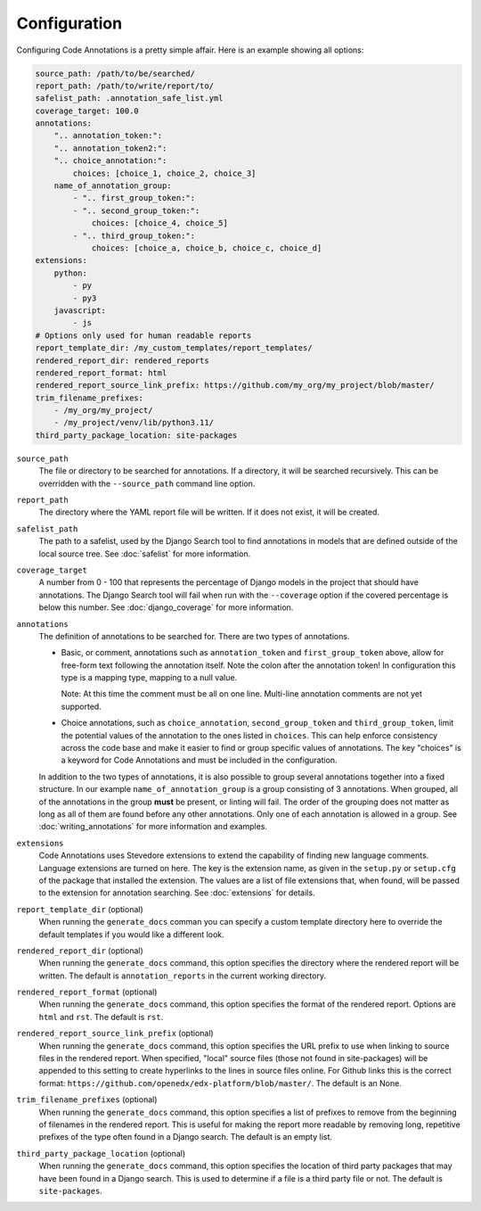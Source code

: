 Configuration
-------------

Configuring Code Annotations is a pretty simple affair. Here is an example showing all options:

.. code-block:: yaml

    source_path: /path/to/be/searched/
    report_path: /path/to/write/report/to/
    safelist_path: .annotation_safe_list.yml
    coverage_target: 100.0
    annotations:
        ".. annotation_token:":
        ".. annotation_token2:":
        ".. choice_annotation:":
            choices: [choice_1, choice_2, choice_3]
        name_of_annotation_group:
            - ".. first_group_token:":
            - ".. second_group_token:":
                choices: [choice_4, choice_5]
            - ".. third_group_token:":
                choices: [choice_a, choice_b, choice_c, choice_d]
    extensions:
        python:
            - py
            - py3
        javascript:
            - js
    # Options only used for human readable reports
    report_template_dir: /my_custom_templates/report_templates/
    rendered_report_dir: rendered_reports
    rendered_report_format: html
    rendered_report_source_link_prefix: https://github.com/my_org/my_project/blob/master/
    trim_filename_prefixes:
        - /my_org/my_project/
        - /my_project/venv/lib/python3.11/
    third_party_package_location: site-packages

``source_path``
    The file or directory to be searched for annotations. If a directory, it will be searched recursively. This can be
    overridden with the ``--source_path`` command line option.

``report_path``
    The directory where the YAML report file will be written. If it does not exist, it will be created.

``safelist_path``
    The path to a safelist, used by the Django Search tool to find annotations in models that are defined outside of
    the local source tree. See :doc:`safelist` for more information.

``coverage_target``
    A number from 0 - 100 that represents the percentage of Django models in the project that should have annotations.
    The Django Search tool will fail when run with the ``--coverage`` option if the covered percentage is below this
    number. See :doc:`django_coverage` for more information.

``annotations``
    The definition of annotations to be searched for. There are two types of annotations.

    - Basic, or comment, annotations such as ``annotation_token`` and ``first_group_token`` above, allow for
      free-form text following the annotation itself. Note the colon after the annotation token! In configuration this
      type is a mapping type, mapping to a null value.

      Note: At this time the comment must be all on one line. Multi-line annotation comments are not yet supported.

    - Choice annotations, such as ``choice_annotation``, ``second_group_token`` and ``third_group_token``, limit the
      potential values of the annotation to the ones listed in ``choices``. This can help enforce consistency across the
      code base and make it easier to find or group specific values of annotations. The key "choices" is a keyword for
      Code Annotations and must be included in the configuration.

    In addition to the two types of annotations, it is also possible to group several annotations together into a fixed
    structure. In our example ``name_of_annotation_group`` is a group consisting of 3 annotations. When grouped, all
    of the annotations in the group **must** be present, or linting will fail. The order of the grouping does not
    matter as long as all of them are found before any other annotations. Only one of each annotation is allowed in a
    group. See :doc:`writing_annotations` for more information and examples.

``extensions``
    Code Annotations uses Stevedore extensions to extend the capability of finding new language comments. Language
    extensions are turned on here. The key is the extension name, as given in the ``setup.py`` or ``setup.cfg`` of the
    package that installed the extension. The values are a list of file extensions that, when found, will be passed to
    the extension for annotation searching. See :doc:`extensions` for details.

``report_template_dir`` (optional)
    When running the ``generate_docs`` comman you can specify a custom template directory here to override the default templates if you would like a different look.

``rendered_report_dir`` (optional)
    When running the ``generate_docs`` command, this option specifies the directory where the rendered report will be written. The default is ``annotation_reports`` in the current working directory.

``rendered_report_format`` (optional)
    When running the ``generate_docs`` command, this option specifies the format of the rendered report. Options are ``html`` and ``rst``. The default is ``rst``.

``rendered_report_source_link_prefix`` (optional)
    When running the ``generate_docs`` command, this option specifies the URL prefix to use when linking to source files in the rendered report. When specified, "local" source files (those not found in site-packages) will be appended to this setting to create hyperlinks to the lines in source files online. For Github links this is the correct format: ``https://github.com/openedx/edx-platform/blob/master/``. The default is an None.

``trim_filename_prefixes`` (optional)
    When running the ``generate_docs`` command, this option specifies a list of prefixes to remove from the beginning of filenames in the rendered report. This is useful for making the report more readable by removing long, repetitive prefixes of the type often found in a Django search. The default is an empty list.

``third_party_package_location`` (optional)
    When running the ``generate_docs`` command, this option specifies the location of third party packages that may have been found in a Django search. This is used to determine if a file is a third party file or not. The default is ``site-packages``.
